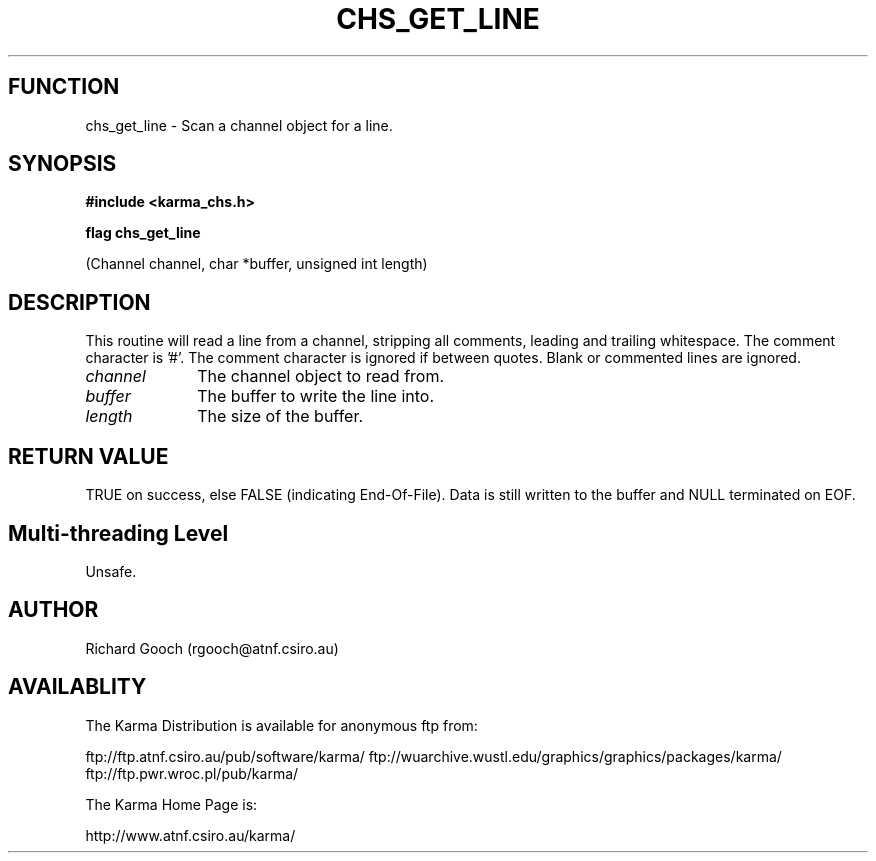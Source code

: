 .TH CHS_GET_LINE 3 "13 Nov 2005" "Karma Distribution"
.SH FUNCTION
chs_get_line \- Scan a channel object for a line.
.SH SYNOPSIS
.B #include <karma_chs.h>
.sp
.B flag chs_get_line
.sp
(Channel channel, char *buffer, unsigned int length)
.SH DESCRIPTION
This routine will read a line from a channel, stripping all
comments, leading and trailing whitespace. The comment character is '#'.
The comment character is ignored if between quotes. Blank or commented
lines are ignored.
.IP \fIchannel\fP 1i
The channel object to read from.
.IP \fIbuffer\fP 1i
The buffer to write the line into.
.IP \fIlength\fP 1i
The size of the buffer.
.SH RETURN VALUE
TRUE on success, else FALSE (indicating End-Of-File). Data is
still written to the buffer and NULL terminated on EOF.
.SH Multi-threading Level
Unsafe.
.SH AUTHOR
Richard Gooch (rgooch@atnf.csiro.au)
.SH AVAILABLITY
The Karma Distribution is available for anonymous ftp from:

ftp://ftp.atnf.csiro.au/pub/software/karma/
ftp://wuarchive.wustl.edu/graphics/graphics/packages/karma/
ftp://ftp.pwr.wroc.pl/pub/karma/

The Karma Home Page is:

http://www.atnf.csiro.au/karma/
